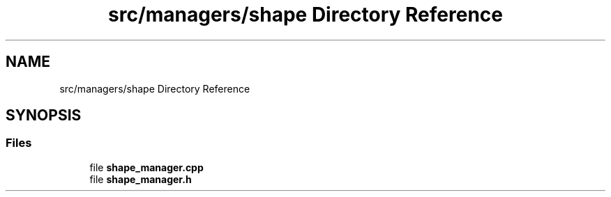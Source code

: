 .TH "src/managers/shape Directory Reference" 3 "Sun Apr 9 2023" "OpenGL Framework" \" -*- nroff -*-
.ad l
.nh
.SH NAME
src/managers/shape Directory Reference
.SH SYNOPSIS
.br
.PP
.SS "Files"

.in +1c
.ti -1c
.RI "file \fBshape_manager\&.cpp\fP"
.br
.ti -1c
.RI "file \fBshape_manager\&.h\fP"
.br
.in -1c
